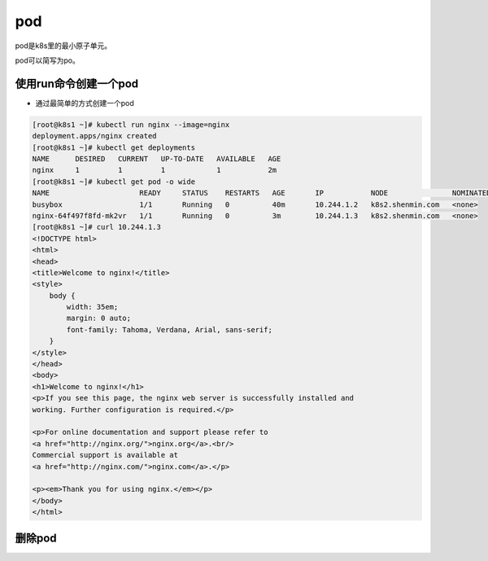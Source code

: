 pod
####

pod是k8s里的最小原子单元。

pod可以简写为po。


使用run命令创建一个pod
================================

- 通过最简单的方式创建一个pod

.. code-block:: bash

    [root@k8s1 ~]# kubectl run nginx --image=nginx
    deployment.apps/nginx created
    [root@k8s1 ~]# kubectl get deployments
    NAME      DESIRED   CURRENT   UP-TO-DATE   AVAILABLE   AGE
    nginx     1         1         1            1           2m
    [root@k8s1 ~]# kubectl get pod -o wide
    NAME                     READY     STATUS    RESTARTS   AGE       IP           NODE               NOMINATED NODE
    busybox                  1/1       Running   0          40m       10.244.1.2   k8s2.shenmin.com   <none>
    nginx-64f497f8fd-mk2vr   1/1       Running   0          3m        10.244.1.3   k8s2.shenmin.com   <none>
    [root@k8s1 ~]# curl 10.244.1.3
    <!DOCTYPE html>
    <html>
    <head>
    <title>Welcome to nginx!</title>
    <style>
        body {
            width: 35em;
            margin: 0 auto;
            font-family: Tahoma, Verdana, Arial, sans-serif;
        }
    </style>
    </head>
    <body>
    <h1>Welcome to nginx!</h1>
    <p>If you see this page, the nginx web server is successfully installed and
    working. Further configuration is required.</p>

    <p>For online documentation and support please refer to
    <a href="http://nginx.org/">nginx.org</a>.<br/>
    Commercial support is available at
    <a href="http://nginx.com/">nginx.com</a>.</p>

    <p><em>Thank you for using nginx.</em></p>
    </body>
    </html>

删除pod
==========